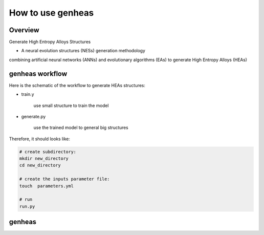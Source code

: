 =================
How to use genheas
=================

Overview
========

Generate High Entropy Alloys Structures

+ A  neural evolution structures (NESs) generation methodology
combining artificial neural networks (ANNs) and evolutionary algorithms (EAs) to generate High Entropy Alloys (HEAs)



genheas workflow
================

Here is the schematic of the workflow to generate HEAs structures:



+ train.y

    use small structure to train the model


.. figure:: ./images/workflow.png
   :align: center


+ generate.py

    use the trained model to general big structures


.. figure:: ./images/gen_configuration.png
   :align: center

Therefore, it should looks like:

.. sourcecode:: bash

    # create subdirectory:
    mkdir new_directory
    cd new_directory

    # create the inputs parameter file:
    touch  parameters.yml

    # run
    run.py


genheas
=====
